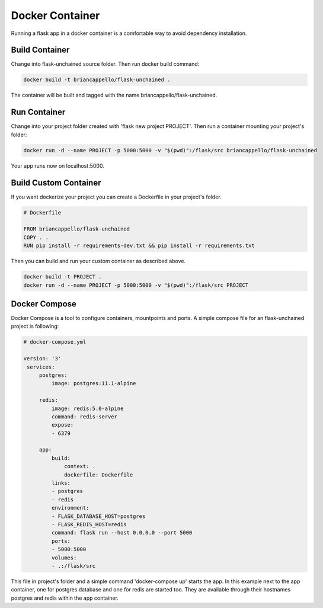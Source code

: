 Docker Container
--------------------

Running a flask app in a docker container is a comfortable way to avoid dependency installation.

Build Container
^^^^^^^^^^^^^^^

Change into flask-unchained source folder. Then run docker build command:

.. code:: bash

   docker build -t briancappello/flask-unchained .

The container will be built and tagged with the name briancappello/flask-unchained.

Run Container
^^^^^^^^^^^^^

Change into your project folder created with 'flask new project PROJECT'.
Then run a container mounting your project's folder:

.. code:: bash

   docker run -d --name PROJECT -p 5000:5000 -v "$(pwd)":/flask/src briancappello/flask-unchained

Your app runs now on localhost:5000.

Build Custom Container
^^^^^^^^^^^^^^^^^^^^^^

If you want dockerize your project you can create a Dockerfile in your project's folder.

.. code:: docker

   # Dockerfile

   FROM briancappello/flask-unchained
   COPY . .
   RUN pip install -r requirements-dev.txt && pip install -r requirements.txt

Then you can build and run your custom container as described above.

.. code:: bash

   docker build -t PROJECT .
   docker run -d --name PROJECT -p 5000:5000 -v "$(pwd)":/flask/src PROJECT

Docker Compose
^^^^^^^^^^^^^^

Docker Compose is a tool to configure containers, mountpoints and ports.
A simple compose file for an flask-unchained project is following:

.. code:: yaml

   # docker-compose.yml

   version: '3'
    services:
        postgres:
            image: postgres:11.1-alpine
        
        redis:
            image: redis:5.0-alpine
            command: redis-server
            expose:
            - 6379

        app:
            build:
                context: .
                dockerfile: Dockerfile
            links:
            - postgres
            - redis
            environment:
            - FLASK_DATABASE_HOST=postgres
            - FLASK_REDIS_HOST=redis
            command: flask run --host 0.0.0.0 --port 5000
            ports:
            - 5000:5000
            volumes:
            - .:/flask/src

This file in project's folder and a simple command 'docker-compose up' starts
the app.
In this example next to the app container, one for postgres database and one for redis are started too.
They are available through their hostnames postgres and redis within the app container.